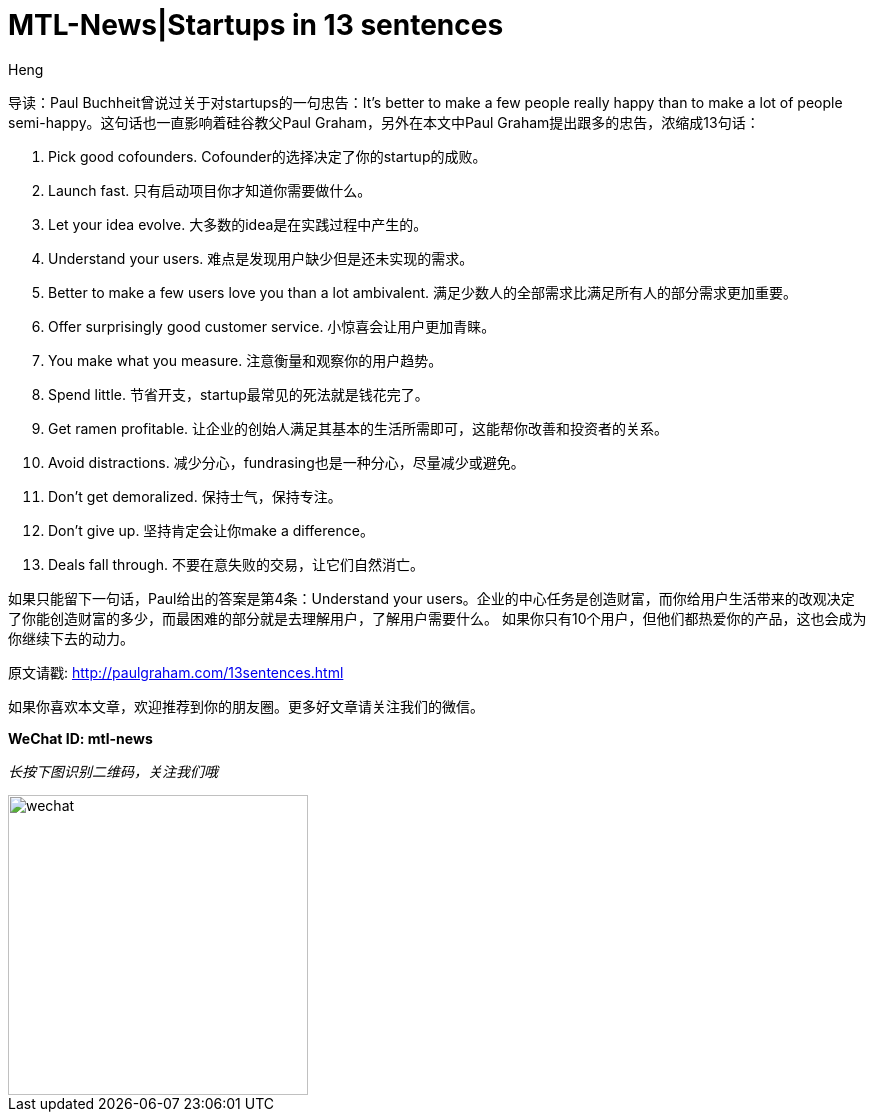 = MTL-News|Startups in 13 sentences
:hp-alt-title: Startups in 13 sentences
:published_at: 2015-09-23
:hp-tags: startup, advice
:author: Heng


导读：Paul Buchheit曾说过关于对startups的一句忠告：It's better to make a few people really happy than to make a lot of people semi-happy。这句话也一直影响着硅谷教父Paul Graham，另外在本文中Paul Graham提出跟多的忠告，浓缩成13句话：

1. Pick good cofounders. 
Cofounder的选择决定了你的startup的成败。

2. Launch fast.
只有启动项目你才知道你需要做什么。

3. Let your idea evolve.
大多数的idea是在实践过程中产生的。

4. Understand your users.
难点是发现用户缺少但是还未实现的需求。

5. Better to make a few users love you than a lot ambivalent.
满足少数人的全部需求比满足所有人的部分需求更加重要。

6. Offer surprisingly good customer service.
小惊喜会让用户更加青睐。

7. You make what you measure.
注意衡量和观察你的用户趋势。

8. Spend little.
节省开支，startup最常见的死法就是钱花完了。

9. Get ramen profitable.
让企业的创始人满足其基本的生活所需即可，这能帮你改善和投资者的关系。

10. Avoid distractions.
减少分心，fundrasing也是一种分心，尽量减少或避免。

11. Don't get demoralized.
保持士气，保持专注。

12. Don't give up.
坚持肯定会让你make a difference。

13. Deals fall through.
不要在意失败的交易，让它们自然消亡。

如果只能留下一句话，Paul给出的答案是第4条：Understand your users。企业的中心任务是创造财富，而你给用户生活带来的改观决定了你能创造财富的多少，而最困难的部分就是去理解用户，了解用户需要什么。
如果你只有10个用户，但他们都热爱你的产品，这也会成为你继续下去的动力。

原文请戳: http://paulgraham.com/13sentences.html

如果你喜欢本文章，欢迎推荐到你的朋友圈。更多好文章请关注我们的微信。

*WeChat ID: mtl-news*

_长按下图识别二维码，关注我们哦_

image::wechat.jpg[height="300px" width="300px"]